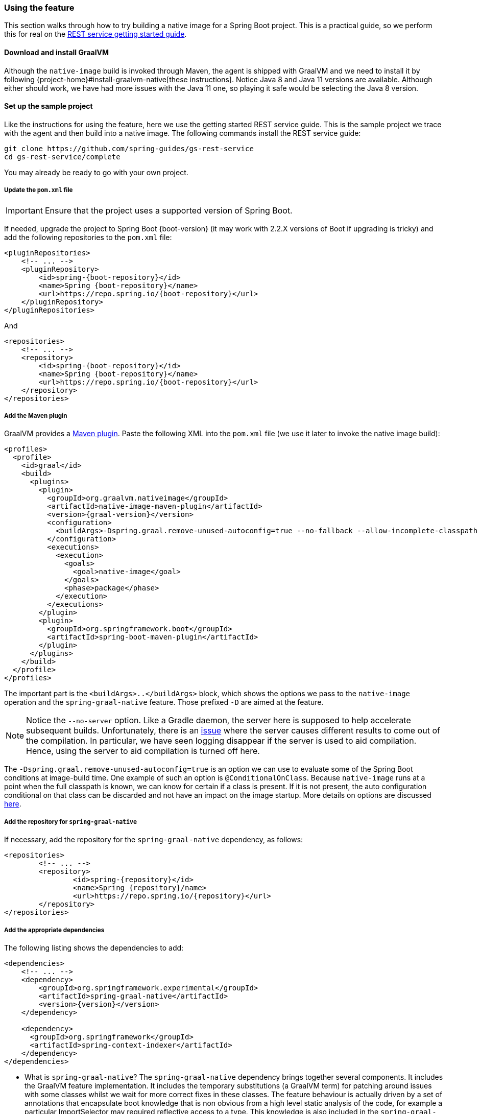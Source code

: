 [[feature]]
=== Using the feature

This section walks through how to try building a native image for a Spring Boot project.
This is a practical guide, so we perform this for real on the https://spring.io/guides/gs/rest-service/[REST service getting started guide].

==== Download and install GraalVM

Although the `native-image` build is invoked through Maven, the agent is shipped with GraalVM and we need to install it by following {project-home}#install-graalvm-native[these instructions].
Notice Java 8 and Java 11 versions are available.
Although either should work, we have had more issues with the Java 11 one, so playing it safe would be selecting the Java 8 version.

==== Set up the sample project

Like the instructions for using the feature, here we use the getting started REST service guide.
This is the sample project we trace with the agent and then build into a native image.
The following commands install the REST service guide:

====
[source,bash]
----
git clone https://github.com/spring-guides/gs-rest-service
cd gs-rest-service/complete
----
====

You may already be ready to go with your own project.

===== Update the `pom.xml` file

IMPORTANT: Ensure that the project uses a supported version of Spring Boot.

If needed, upgrade the project to Spring Boot {boot-version} (it may work with 2.2.X versions of Boot if upgrading is tricky) and add the following repositories to the `pom.xml` file:

====
[source,xml,subs="attributes,verbatim"]
----
<pluginRepositories>
    <!-- ... -->
    <pluginRepository>
        <id>spring-{boot-repository}</id>
        <name>Spring {boot-repository}</name>
        <url>https://repo.spring.io/{boot-repository}</url>
    </pluginRepository>
</pluginRepositories>
----
====

And

====
[source,xml,subs="attributes,verbatim"]
----
<repositories>
    <!-- ... -->
    <repository>
        <id>spring-{boot-repository}</id>
        <name>Spring {boot-repository}</name>
        <url>https://repo.spring.io/{boot-repository}</url>
    </repository>
</repositories>
----
====

===== Add the Maven plugin

GraalVM provides a https://www.graalvm.org/docs/reference-manual/native-image/#integration-with-maven[Maven plugin].
Paste the following XML into the `pom.xml` file (we use it later to invoke the native image build):

====
[source,xml,subs="attributes,verbatim"]
----
<profiles>
  <profile>
    <id>graal</id>
    <build>
      <plugins>
        <plugin>
          <groupId>org.graalvm.nativeimage</groupId>
          <artifactId>native-image-maven-plugin</artifactId>
          <version>{graal-version}</version>
          <configuration>
            <buildArgs>-Dspring.graal.remove-unused-autoconfig=true --no-fallback --allow-incomplete-classpath --report-unsupported-elements-at-runtime -H:+ReportExceptionStackTraces --no-server</buildArgs>
          </configuration>
          <executions>
            <execution>
              <goals>
                <goal>native-image</goal>
              </goals>
              <phase>package</phase>
            </execution>
          </executions>
        </plugin>
        <plugin>
          <groupId>org.springframework.boot</groupId>
          <artifactId>spring-boot-maven-plugin</artifactId>
        </plugin>
      </plugins>
    </build>
  </profile>
</profiles>
----
====

The important part is the `<buildArgs>..</buildArgs>` block, which shows the options we pass to the `native-image` operation and the `spring-graal-native` feature.
Those prefixed `-D` are aimed at the feature.

NOTE: Notice the `--no-server` option.
Like a Gradle daemon, the server here is supposed to help accelerate subsequent builds. Unfortunately, there is an https://github.com/oracle/graal/issues/1952[issue] where the server causes different results to come out of the compilation.
In particular, we have seen logging disappear if the server is used to aid compilation.
Hence, using the server to aid compilation is turned off here.

The `-Dspring.graal.remove-unused-autoconfig=true` is an option we can use to evaluate some of the Spring Boot conditions at image-build time.
One example of such an option is `@ConditionalOnClass`.
Because `native-image` runs at a point when the full classpath is known, we can know for certain if a class is present.
If it is not present, the auto configuration conditional on that class can be discarded and not have an impact on the image startup.
More details on options are discussed <<options,here>>.

===== Add the repository for `spring-graal-native`

If necessary, add the repository for the `spring-graal-native` dependency, as follows:

====
[source,xml,subs="attributes,verbatim"]
----
<repositories>
	<!-- ... -->
	<repository>
		<id>spring-{repository}</id>
		<name>Spring {repository}/name>
		<url>https://repo.spring.io/{repository}</url>
	</repository>
</repositories>
----
====

===== Add the appropriate dependencies

The following listing shows the dependencies to add:

====
[source,xml,subs="attributes,verbatim"]
----
<dependencies>
    <!-- ... -->
    <dependency>
        <groupId>org.springframework.experimental</groupId>
        <artifactId>spring-graal-native</artifactId>
        <version>{version}</version>
    </dependency>

    <dependency>
      <groupId>org.springframework</groupId>
      <artifactId>spring-context-indexer</artifactId>
    </dependency>
</dependencies>
----
====

* What is `spring-graal-native`?
The `spring-graal-native` dependency brings together several components. It includes the GraalVM feature implementation.
It includes the temporary substitutions (a GraalVM term) for patching around issues with some classes whilst we wait for more correct fixes in these classes. 
The feature behaviour is actually driven by a set of annotations that encapsulate boot knowledge that is non obvious from a high level static analysis of the code, for example a particular ImportSelector may required reflective access to a type. This knowledge is also included in the `spring-graal-native` dependency.

* The `spring-context-indexer` has been in Spring for a while.
In a native image, all notion of classpath is lost, so it is not possible to explore the classpath to find components at runtime.
The indexer actually produces a list of components at Java compile time and captures it in a `spring.components` file in the built application.
If Spring starts and finds this file, it uses it instead of attempting to explore the classpath.
The indexer can be used for this whether building a native image or just running your application as a standard Java application.

===== Set the `start-class` element

The native image build needs to know the entry point to your application. It does consult a few places to find it, but, in our sample, we set it in the properties section of the `pom.xml`, as follows:

====
[source,xml]
----
<start-class>com.example.restservice.RestServiceApplication</start-class>
----
====

===== Update the source code

In this sample, are no changes need to be made.
However, in some Boot applications, it may be necessary to make some tweaks to ensure they are not doing anything that is not supported by GraalVM native images.

====== Proxies

The only kind of proxy allowed with native images is a JDK proxy.
It is not possible to use CGLIB or some other kind of generated proxy.
Boot 2.2, added the option to avoid creating these kinds of native image incompatible proxies for configuration class contents and this happens to suit native image compilation.
The enhancement in question is discussed https://github.com/spring-projects/spring-framework/wiki/What%27s-New-in-Spring-Framework-5.x#core-container[here].
Basically, applications need to switch to using `proxyBeanMethods=false` in their configuration annotations.
The framework code has already all moved to this model.
The following example comes from the `webflux-netty` sample:

====
[source,java]
----
@SpringBootApplication(proxyBeanMethods = false)
public class DemoApplication {

	public static void main(String[] args) {
		SpringApplication.run(DemoApplication.class, args);
	}

	@RestController
	class Foo {

		@GetMapping("/")
		public String greet() {
			return "hi!";
		}
	}

}
----
====

==== Build the application

====
[source,bash]
----
mvn -Pgraal clean package
----
====

Did it build cleanly?
If so, the resultant executable is in the target folder named after the `start-class` (in this case, `com.example.restservice.RestServiceApplication`).

Did it fail? See the <<troubleshooting>> section.

==== Run the application

To run your application, you need to run the following executable:

====
[source,bash]
----
./target/com.example.restservice.RestServiceApplication

...
Mar 18, 2020 3:26:16 PM org.springframework.boot.web.embedded.tomcat.TomcatWebServer start
INFO: Tomcat started on port(s): 8080 (http) with context path ''
Mar 18, 2020 3:26:16 PM org.springframework.boot.StartupInfoLogger logStarted
INFO: Started RestServiceApplication in 0.084 seconds (JVM running for 0.087)
----
====

The startup time is <100ms, compared ~1500ms when starting the fat jar.

Did your application run successfully? If so, good. If not, see the <<troubleshooting>> page.

==== Summary

Hopefully, this section has given you a taste of the process of building native images.
There is much more coming to optimize Spring in all areas: smaller images, reduced memory usage, faster native image compilation, and more.
We are also working with the GraalVM team in all the pitfall areas mentioned earlier.
Across the board, things should only get better.
If you apply these techniques to your own application and have problems, see <<troubleshooting>>.
